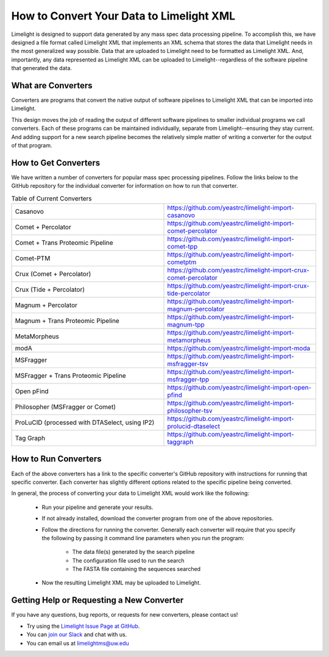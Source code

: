 =========================================
How to Convert Your Data to Limelight XML
=========================================

Limelight is designed to support data generated by any mass spec data processing pipeline. To accomplish
this, we have designed a file format called Limelight XML that implements an XML schema that stores the data
that Limelight needs in the most generalized way possible. Data that are uploaded to Limelight need to be
formatted as Limelight XML. And, importantly, any data represented as Limelight XML can be uploaded to Limelight--regardless
of the software pipeline that generated the data.

What are Converters
===================
Converters are programs that convert the native output of software pipelines to Limelight XML that can be
imported into Limelight.

This design moves the job of reading the output of different software pipelines to smaller individual
programs we call converters. Each of these programs can be maintained individually, separate from Limelight--ensuring
they stay current. And adding support for a new search pipeline becomes the relatively simple matter of
writing a converter for the output of that program.

How to Get Converters
===========================
We have written a number of converters for popular mass spec processing pipelines. Follow the links below
to the GitHub repository for the individual converter for information on how to run that converter.

.. list-table:: Table of Current Converters
   :widths: 25 25
   :header-rows: 0

   * - Casanovo
     - https://github.com/yeastrc/limelight-import-casanovo
   * - Comet + Percolator
     - https://github.com/yeastrc/limelight-import-comet-percolator
   * - Comet + Trans Proteomic Pipeline
     - https://github.com/yeastrc/limelight-import-comet-tpp
   * - Comet-PTM
     - https://github.com/yeastrc/limelight-import-cometptm
   * - Crux (Comet + Percolator)
     - https://github.com/yeastrc/limelight-import-crux-comet-percolator
   * - Crux (Tide + Percolator)
     - https://github.com/yeastrc/limelight-import-crux-tide-percolator
   * - Magnum + Percolator
     - https://github.com/yeastrc/limelight-import-magnum-percolator
   * - Magnum + Trans Proteomic Pipeline
     - https://github.com/yeastrc/limelight-import-magnum-tpp
   * - MetaMorpheus
     - https://github.com/yeastrc/limelight-import-metamorpheus
   * - modA
     - https://github.com/yeastrc/limelight-import-moda
   * - MSFragger
     - https://github.com/yeastrc/limelight-import-msfragger-tsv
   * - MSFragger + Trans Proteomic Pipeline
     - https://github.com/yeastrc/limelight-import-msfragger-tpp
   * - Open pFind
     - https://github.com/yeastrc/limelight-import-open-pfind
   * - Philosopher (MSFragger or Comet)
     - https://github.com/yeastrc/limelight-import-philosopher-tsv
   * - ProLuCID (processed with DTASelect, using IP2)
     - https://github.com/yeastrc/limelight-import-prolucid-dtaselect
   * - Tag Graph
     - https://github.com/yeastrc/limelight-import-taggraph

How to Run Converters
=====================
Each of the above converters has a link to the specific converter's GitHub repository with instructions
for running that specific converter. Each converter has slightly different options related to the
specific pipeline being converted.

In general, the process of converting your data to Limelight XML would work like the following:

    * Run your pipeline and generate your results.

    * If not already installed, download the converter program from one of the above repositories.

    * Follow the directions for running the converter. Generally each converter will
      require that you specify the following by passing it command line parameters when you
      run the program:

        * The data file(s) generated by the search pipeline
        * The configuration file used to run the search
        * The FASTA file containing the sequences searched

    * Now the resulting Limelight XML may be uploaded to Limelight.

Getting Help or Requesting a New Converter
==========================================
If you have any questions, bug reports, or requests for new converters, please contact us!

* Try using the `Limelight Issue Page at GitHub <https://github.com/yeastrc/limelight-core/issues>`_.
* You can `join our Slack <https://join.slack.com/t/limelight-ms/shared_invite/zt-pdkll4k3-YR5km0ppSrtdlZCJBvgVyQ>`_ and chat with us.
* You can email us at limelightms@uw.edu
